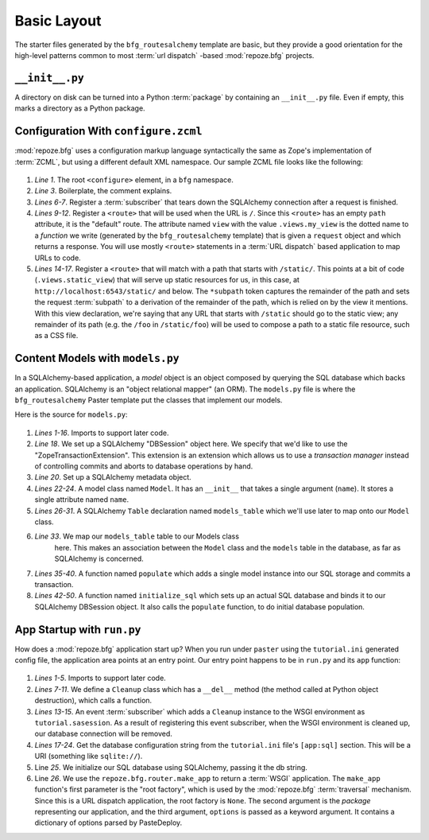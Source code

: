 ============
Basic Layout
============

The starter files generated by the ``bfg_routesalchemy`` template are
basic, but they provide a good orientation for the high-level patterns
common to most :term:`url dispatch` -based :mod:`repoze.bfg` projects.

``__init__.py``
---------------

A directory on disk can be turned into a Python :term:`package` by
containing an ``__init__.py`` file.  Even if empty, this marks a
directory as a Python package.

Configuration With ``configure.zcml``
--------------------------------------

:mod:`repoze.bfg` uses a configuration markup language syntactically
the same as Zope's implementation of :term:`ZCML`, but using a
different default XML namespace.  Our sample ZCML file looks like the
following:

   .. literalinclude:: src/basiclayout/tutorial/configure.zcml
      :linenos:
      :language: xml

#. *Line 1*.  The root ``<configure>`` element, in a ``bfg``
   namespace.

#. *Line 3*. Boilerplate, the comment explains.

#. *Lines 6-7*.  Register a :term:`subscriber` that tears down the
   SQLAlchemy connection after a request is finished.

#. *Lines 9-12*.  Register a ``<route>`` that will be used when the
   URL is ``/``.  Since this ``<route>`` has an empty ``path``
   attribute, it is the "default" route. The attribute named ``view``
   with the value ``.views.my_view`` is the dotted name to a
   *function* we write (generated by the ``bfg_routesalchemy``
   template) that is given a ``request`` object and which returns a
   response.  You will use mostly ``<route>`` statements in a
   :term:`URL dispatch` based application to map URLs to code.

#. *Lines 14-17*.  Register a ``<route>`` that will match with a path
   that starts with ``/static/``.  This points at a bit of code
   (``.views.static_view``) that will serve up static resources for
   us, in this case, at ``http://localhost:6543/static/`` and below.
   The ``*subpath`` token captures the remainder of the path and sets
   the request :term:`subpath` to a derivation of the remainder of the
   path, which is relied on by the view it mentions.  With this view
   declaration, we're saying that any URL that starts with ``/static``
   should go to the static view; any remainder of its path (e.g. the
   ``/foo`` in ``/static/foo``) will be used to compose a path to a
   static file resource, such as a CSS file.

Content Models with ``models.py``
---------------------------------

In a SQLAlchemy-based application, a *model* object is an object
composed by querying the SQL database which backs an application.
SQLAlchemy is an "object relational mapper" (an ORM).  The
``models.py`` file is where the ``bfg_routesalchemy`` Paster template
put the classes that implement our models.

Here is the source for ``models.py``:

   .. literalinclude:: src/basiclayout/tutorial/models.py
      :linenos:
      :language: py

#. *Lines 1-16*.  Imports to support later code.

#. *Line 18*.  We set up a SQLAlchemy "DBSession" object here.  We
   specify that we'd like to use the "ZopeTransactionExtension".  This
   extension is an extension which allows us to use a *transaction
   manager* instead of controlling commits and aborts to database
   operations by hand.

#. *Line 20*. Set up a SQLAlchemy metadata object.

#. *Lines 22-24*.  A model class named ``Model``.  It has an
   ``__init__`` that takes a single argument (``name``).  It stores a
   single attribute named ``name``.

#. *Lines 26-31*.  A SQLAlchemy ``Table`` declaration named
   ``models_table`` which we'll use later to map onto our ``Model``
   class.

#. *Line 33*.  We map our ``models_table`` table to our Models class
    here.  This makes an association between the ``Model`` class and
    the ``models`` table in the database, as far as SQLAlchemy is
    concerned.

#. *Lines 35-40*.  A function named ``populate`` which adds a single
   model instance into our SQL storage and commits a transaction.

#. *Lines 42-50*.  A function named ``initialize_sql`` which sets up
   an actual SQL database and binds it to our SQLAlchemy DBSession
   object.  It also calls the ``populate`` function, to do initial
   database population.

App Startup with ``run.py``
---------------------------

How does a :mod:`repoze.bfg` application start up?  When you run under
``paster`` using the ``tutorial.ini`` generated config file, the
application area points at an entry point.  Our entry point happens to
be in ``run.py`` and its ``app`` function:

   .. literalinclude:: src/basiclayout/tutorial/run.py
      :linenos:
      :language: py

#. *Lines 1-5*. Imports to support later code.

#. *Lines 7-11*.  We define a ``Cleanup`` class which has a
   ``__del__`` method (the method called at Python object
   destruction), which calls a function.

#. *Lines 13-15*.  An event :term:`subscriber` which adds a
   ``Cleanup`` instance to the WSGI environment as
   ``tutorial.sasession``.  As a result of registering this event
   subscriber, when the WSGI environment is cleaned up, our database
   connection will be removed.

#. *Lines 17-24*. Get the database configuration string from the
   ``tutorial.ini`` file's ``[app:sql]`` section.  This will be a URI
   (something like ``sqlite://``).

#. Line *25*. We initialize our SQL database using SQLAlchemy, passing
   it the db string.

#. Line *26*.  We use the ``repoze.bfg.router.make_app`` to return a
   :term:`WSGI` application.  The ``make_app`` function's first
   parameter is the "root factory", which is used by the
   :mod:`repoze.bfg` :term:`traversal` mechanism.  Since this is a URL
   dispatch application, the root factory is ``None``.  The second
   argument is the *package* representing our application, and the
   third argument, ``options`` is passed as a keyword argument.  It
   contains a dictionary of options parsed by PasteDeploy.

